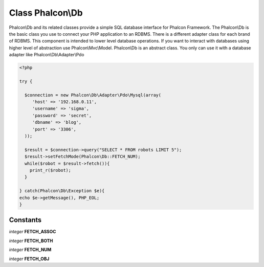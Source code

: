 Class **Phalcon\\Db**
=====================

Phalcon\\Db and its related classes provide a simple SQL database interface for Phalcon Framework. The Phalcon\\Db is the basic class you use to connect your PHP application to an RDBMS. There is a different adapter class for each brand of RDBMS.  This component is intended to lower level database operations. If you want to interact with databases using higher level of abstraction use Phalcon\\Mvc\\Model.  Phalcon\\Db is an abstract class. You only can use it with a database adapter like Phalcon\\Db\\Adapter\\Pdo  

.. code-block:: php

    <?php

    try {
    
      $connection = new Phalcon\Db\Adapter\Pdo\Mysql(array(
         'host' => '192.168.0.11',
         'username' => 'sigma',
         'password' => 'secret',
         'dbname' => 'blog',
         'port' => '3306',
      ));
    
      $result = $connection->query("SELECT * FROM robots LIMIT 5");
      $result->setFetchMode(Phalcon\Db::FETCH_NUM);
      while($robot = $result->fetch()){
        print_r($robot);
      }
    
    } catch(Phalcon\Db\Exception $e){
    echo $e->getMessage(), PHP_EOL;
    }



Constants
---------

*integer* **FETCH_ASSOC**

*integer* **FETCH_BOTH**

*integer* **FETCH_NUM**

*integer* **FETCH_OBJ**

